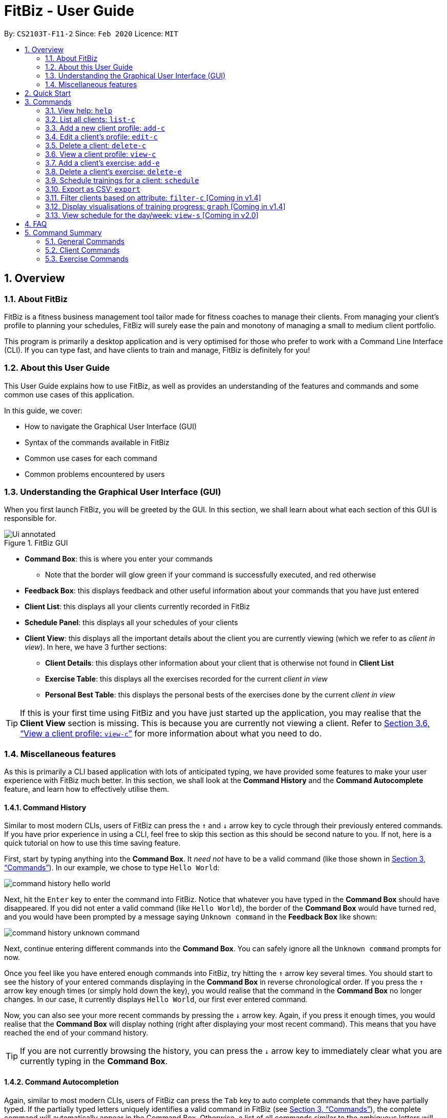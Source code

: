 = FitBiz - User Guide
:site-section: UserGuide
:toc:
:toc-title:
:toc-placement: preamble
:sectnums:
:imagesDir: images
:stylesDir: stylesheets
:xrefstyle: full
:experimental:
ifdef::env-github[]
:tip-caption: :bulb:
:note-caption: :information_source:
endif::[]
:repoURL: https://github.com/AY1920S2-CS2103T-F11-2/main

By: `CS2103T-F11-2` Since: `Feb 2020` Licence: `MIT`

== Overview

=== About FitBiz

FitBiz is a fitness business management tool tailor made for fitness coaches to manage their clients. From managing your client's profile to planning your schedules, FitBiz will surely ease the pain and monotony of managing a small to medium client portfolio.

This program is primarily a desktop application and is very optimised for those who prefer to work with a Command Line Interface (CLI). If you can type fast, and have clients to train and manage, FitBiz is definitely for you!

=== About this User Guide

This User Guide explains how to use FitBiz, as well as provides an understanding of the features and commands and some common use cases of this application.

In this guide, we cover:

* How to navigate the Graphical User Interface (GUI)
* Syntax of the commands available in FitBiz
* Common use cases for each command
* Common problems encountered by users

=== Understanding the Graphical User Interface (GUI)

When you first launch FitBiz, you will be greeted by the GUI. In this section, we shall learn about what each section of this GUI is responsible for.

// diagram for hello world command box
.FitBiz GUI
image::Ui-annotated.png[]

* **Command Box**: this is where you enter your commands
** Note that the border will glow green if your command is successfully executed, and red otherwise
* **Feedback Box**: this displays feedback and other useful information about your commands that you have just entered
* **Client List**: this displays all your clients currently recorded in FitBiz
* **Schedule Panel**: this displays all your schedules of your clients
* **Client View**: this displays all the important details about the client you are currently viewing (which we refer to as _client in view_). In here, we have 3 further sections:
** **Client Details**: this displays other information about your client that is otherwise not found in **Client List**
** **Exercise Table**: this displays all the exercises recorded for the current _client in view_
** **Personal Best Table**: this displays the personal bests of the exercises done by the current _client in view_

[TIP]
If this is your first time using FitBiz and you have just started up the application, you may realise that the *Client View* section is missing. This is because you are currently not viewing a client. Refer to <<view-c-command>> for more information about what you need to do.

=== Miscellaneous features

As this is primarily a CLI based application with lots of anticipated typing, we have provided some features to make your user experience with FitBiz much better. In this section, we shall look at the **Command History** and the **Command Autocomplete** feature, and learn how to effectively utilise them.

==== Command History

Similar to most modern CLIs, users of FitBiz can press the kbd:[&uarr;] and kbd:[&darr;] arrow key to cycle through their previously entered commands. If you have prior experience in using a CLI, feel free to skip this section as this should be second nature to you. If not, here is a quick tutorial on how to use this time saving feature.

First, start by typing anything into the *Command Box*. It _need not_ have to be a valid command (like those shown in <<Commands>>). In our example, we chose to type `Hello World`:

// diagram for hello world command box
image::command-history-hello-world.png[]

Next, hit the kbd:[Enter] key to enter the command into FitBiz. Notice that whatever you have typed in the *Command Box* should have disappeared. If you did not enter a valid command (like `Hello World`), the border of the *Command Box* would have turned red, and you would have been prompted by a message saying `Unknown command` in the *Feedback Box* like shown:

// diagram for invalid command
image::command-history-unknown-command.png[]

Next, continue entering different commands into the *Command Box*. You can safely ignore all the `Unknown command` prompts for now.

Once you feel like you have entered enough commands into FitBiz, try hitting the kbd:[&uarr;] arrow key several times. You should start to see the history of your entered commands displaying in the *Command Box* in reverse chronological order. If you press the kbd:[&uarr;] arrow key enough times (or simply hold down the key), you would realise that the command in the *Command Box* no longer changes. In our case, it currently displays `Hello World`, our first ever entered command.

Now, you can also see your more recent commands by pressing the kbd:[&darr;] arrow key. Again, if you press it enough times, you would realise that the *Command Box* will display nothing (right after displaying your most recent command). This means that you have reached the end of your command history.

[TIP]
If you are not currently browsing the history, you can press the kbd:[&darr;] arrow key to immediately clear what you are currently typing in the *Command Box*.

==== Command Autocompletion

Again, similar to most modern CLIs, users of FitBiz can press the kbd:[Tab] key to auto complete commands that they have partially typed. If the partially typed letters uniquely identifies a valid command in FitBiz (see <<Commands>>), the complete command will automatically appear in the Command Box. Otherwise, a list of all commands similar to the ambiguous letters will appear in the *Feedback Box*.

Moreover, we understand that some of FitBiz's commands may be very long and diffcult to remember. In order to remedy this, we have also provided *autocompletion of parameter prefixes*, as well as the ability to *use tab to easily get to the next prefix*.

To see this feature in action, type `add-c` into the *Command Box* and press kbd:[Tab]:

image::autocomplete-1.png[]

Immediately, you should have noticed three things:

. All the parameter prefixes pertaining to the `add-c` command should have been automatically completed for you
. Your caret should be placed right after the `n/` for you to type your parameter
. The **Feedback Box** shows you the usage of the command that you have just completed

Now, you can also press the kbd:[Tab] key repeatedly to go to the next parameter prefix, instead of wasting time using your mouse.

[NOTE]
The autocompletion of the prefixes are only for these commands: `add-c`, `add-c`, `graph`, `schedule`, and `filter-c`. Autocompletion of prefixes for edit commands are not included as we understand that most likely than not, users would only choose to edit one field at a time.

== Quick Start

. Ensure you have Java 11 or above installed in your Computer
. Download the latest `FitBiz.jar` link:{repoURL}/releases[here]
. Copy the file to the folder you want to use as the home folder for your Fitness Manager
. Double-click the file to start the app. The GUI should appear in a few seconds
. Type the command in the command box and press kbd:[Enter] to execute it. e.g. typing `help` and pressing kbd:[Enter] will open the help window.
. Some example commands you can try:
* `list-c` : lists all clients
* `add-c n/John Doe g/Male p/98765432 e/johnd@example.com a/John street, block 123, #01-01 b/24-12-1997 h/170 cw/70 tw/75`
: adds a client named John Doe to FitBiz
* `exit` : exits the app
. Refer to <<Commands>> below for details of each command

== Commands

This section introduces the syntax and the usages of the commands available in FitBiz. In explaining the syntax, we will adhere to the following format:

* Words in `UPPER_SNAKE_CASE` are the parameters to be supplied by the user
** e.g. in `add-c n/NAME`, `NAME` is a parameter which can be used as `add-c n/John Doe`
* Items in square brackets are optional
** e.g. `n/NAME [t/TAG]` can be used as `n/John Doe t/friend` or as `n/John Doe`
* Items with `…` after them can be used multiple times including zero times
** e.g. `[t/TAG]…` can be used as (i.e. 0 times), `t/friend`, `t/friend t/family` etc.
* Parameters can be in any order
** e.g. if the command specifies `n/NAME p/PHONE_NUMBER`, `p/PHONE_NUMBER n/NAME` is also acceptable

=== View help: `help`

Opens a window with the link to the User Guide. `Currently in v1.3`
Lists all available commands and a short description of what they do. Specify the command for more detailed explanation. `Coming in v1.4`

Format: `help [c/COMMAND]`

Examples:

* `help`
** Lists all commands
* `help add-c`
** Shows a detailed explanation of the `add-c` command

=== List all clients: `list-c`

Shows all clients currently entered in this program.

* Note that this is the default view when you first launch FitBiz

Format: `list-c`

=== Add a new client profile: `add-c`

Initialises and adds a new client profile.

Format: `add-c n/NAME p/PHONE_NUMBER e/EMAIL a/ADDRESS [g/GENDER] [h/HEIGHT] [cw/CURRENT_WEIGHT] [tw/TARGET_WEIGHT] [r/REMARK] [s/SPORT]… [t/TAG]…`

* `n/NAME` is case insensitive. e.g `hans` will match `Hans`
* The order of words will matter. e.g `Hans Ong` will not match `Ong Hans`
* Only exact match will be shown. e.g. `Hans` will not match `Hans Ong`
* A client can have any number of tags (including 0)

Examples:

* `add-c n/Ming Liang p/98765432 e/johnd@example.com a/John street, block 123, #01-01`
** Adds a new client: Ming Liang with the above information
* `add-c n/Low Tah Kiow, John t/powerlifter e/betsycrowe@example.com a/some street p/1234567 t/strongman`
** Adds a new client: Low Tah Kiow, John with the above information

=== Edit a client’s profile: `edit-c`

Edits the client’s cliental details by specifying the attribute and the new value.

Format: `edit-c INDEX [n/NAME] [p/PHONE] [e/EMAIL] [a/ADDRESS] [g/GENDER] [h/HEIGHT] [cw/CURRENT_WEIGHT] [tw/TARGET_WEIGHT] [r/REMARK] [s/SPORT]… [t/TAG]...`

* `INDEX` refers to the index number shown in the displayed client list
* `INDEX` must be a positive integer (ie. 1, 2, 3, ...)
* At least one of the optional fields must be provided
* When editing tags, the existing tags of the client will be removed i.e adding of tags is not cumulative
* You can remove all the client’s tags by typing `t/` without specifying any tags after it

Examples:

* `edit-c 1 n/Ming Liang a/60 a/male`
** Edits the name of the 1st client to Ming Liang, age to 60, and gender to male.

=== Delete a client: `delete-c`

Deletes the client at the specified index from the program.

Format: `delete-c INDEX`

* `INDEX` refers to the index number shown in the displayed client list
* `INDEX` must be a positive integer (ie. 1, 2, 3, ...)

Examples:

* `delete-c 4`
** Deletes the 4th client from the program

[[view-c-command]]
=== View a client profile: `view-c`

Shows all available information of the client at the specified index. This also displays all the exercises recorded for the client as well as their personal bests for said exercises.

Format: `view-c INDEX`

* `INDEX` refers to the index number shown in the displayed client list
* `INDEX` must be a positive integer (ie. 1, 2, 3, ...)

Examples:

* `view-c 3`
** Shows all information about the 3rd client
* `view-c 45`
** Shows all information about the 45th client

=== Add a client's exercise: `add-e`

Adds and records an exercise to the client currently being viewed.

Format: `add-e n/EXERCISE_NAME d/DATE [ew/EXERCISE_WEIGHT] [reps/REPS] [sets/SETS]`

* `add-e` can only be used when a client is in view (ie. `view-c` is called first)
* `DATE` must be of the form `DD-MM-YYYY` (ie. 02-07-2020 for 2nd July 2020)
* `n/EXERCISE_NAME` is case sensitive. e.g `squats` will not match `Squats`
* The order of words will matter. e.g `High Lunge` will not match `Lunge High`
* `[ew/EXERCISE_WEIGHT] [reps/REPS] [sets/SETS]` must be a positive whole integer (ie. 1, 2, 3, ...)

Examples:

* `view-c 1`
+
`add-e n/Push Ups d/25-02-2020 reps/50`
+
** Adds an exercise called "Push Ups" with "50 reps" on 25th February 2020 to the 1st client
* `view-c 3`
+
`add-e n/Bench Press d/26-02-2020 ew/120 reps/10`
+
** Adds an exercise called "Bench Press" of weight 120kg with "10 reps" on 26th February 2020 to the 3rd client

=== Delete a client's exercise: `delete-e`

`delete-e` allows you to delete a previously recorded exercise of the client currently in view.

*Format*: `delete-e INDEX`

[NOTE]
This command can only be used when you have a client in view; make sure you know how to view a client first. Refer to <<view-c-command>> for more information.

[WARNING]
Deleting an exercise from FitBiz is permanent and *cannot be undone*.

==== Parameters

[options='header']
[cols="15%,85%"]
|===
| Parameters | Important points to note
| `INDEX` | Substitute `INDEX` with the actual index of the exercise shown on the *Exercise Table*

Must be a positive integer (eg. 1, 2, 3, ...)
|===

==== Example

. First, ensure that you are currently viewing a client by using the `view-c` command:
+
image::delete-e-1.png[]
. Say for example that you want to delete the fifth exercise found on the **Exercise Table** (the one named "Bench Press" done on "07-04-2020"), simply enter `delete-e 5`:
+
image::delete-e-2.png[]
. After the command has been successfully executed, the specified exercise should have been deleted. Notice also, in the *Personal Best Table* that the personal best for "Bench Press" has also been automatically updated to reflect this change:
+
image::delete-e-3.png[]

==== Common errors/problems

If you find that you are unable to execute this command successfully, there are a few things you can check:

. Ensure that you are currently viewing a client using the `view-c` command. If you are indeed viewing a client, the *Client View* should not be empty.
. Ensure that you actually have exercises to delete and that the `INDEX` specified is correct. If the client does indeed have recorded exercises, the *Exercise List* should not be empty.

=== Schedule trainings for a client: `schedule`

Assigns weekly schedule timings to a client. The schedule will be displayed on the right panel of FitBiz, with the timings as well as the client's name. This command can assign multiple schedules to a client at once, by adding more arguments following the command.

Format: `schedule INDEX day/DAY st/STARTTIME et/ENDTIME`

* `INDEX` refers to the index number shown on the displayed client list
* `INDEX` must be a positive integer(ie. 1, 2, 3, ...)
* `INDEX` must be for an existing client index number
* `DAY` must be any one of the following values:
** MON
** TUE
** WED
** THU
** FRI
** SAT
** SUN
* `DAY` is not case-sensitive

=== Export as CSV: `export`

`export` allows you to export your client's recorded exercises into a spreadsheet format which you can then easily save or share with your clients. Note that this will create a CSV file, which you can then view and open in other programmes like Microsoft Excel, or Google Sheets (as shown in the example later).

[NOTE]
This command can only be used when you have a client in view; make sure you know how to view a client first. Refer to <<view-c-command>> for more information.

==== Quick summary

* Only the exercises of the current client in view will be exported
* Exported files will be saved in the `/exports` directory
* The name of the exported file will be the client's name followed by the `.csv` file extension (eg. `Alex Yeoh.csv`)

==== Example

. First, ensure that you are currently viewing a client by using the `view-c` command:
+
image::export-1.png[]
. Now, if the client you are viewing currently has recorded exercises, simply enter `export` into the *Command Box*
. If the success message shows, the file should also have been successfully exported:
+
image::export-2.png[]
. Now, simply use your favourite file explorer to locate the `exports` folder, which should be created at the same directory as `FitBiz.jar`. In the `exports` folder, you will then find your exported CSV file:
+
image::export-3.png[]
. If you have a spreadsheet software (like Microsoft Excel) installed on your computer, you can easily view the CSV file by launching it. In our example, we have https://support.google.com/docs/answer/40608?co=GENIE.Platform%3DDesktop&hl=en[imported it into Google Sheets] instead:
+
image::export-4.png[]


==== Common errors/problems

If you find that you are unable to execute this command successfully, there are a few things you can check:

. Ensure that you are currently viewing a client using the `view-c` command. If you are indeed viewing a client, the *Client View* should not be empty.
. Ensure that you actually do have exercises recorded for the client currently in view using the `add-e` command. If the client does indeed have recorded exercises, the *Exercise List* should not be empty.

=== Filter clients based on attribute: `filter-c` [Coming in v1.4]

Filters the client list by the specified keyword(s) that matches the name or any attributes the client has.

Format: `filter-c KEYWORD [MORE_KEYWORDS]`

* The search is case insensitive. e.g `push ups` will match `Push Ups`
* The order of the keywords does not matter (e.g. `Push Pull` will match `Pull Push`)
* Only full words will be matched e.g. `Push` will not match `Push Pull`
* Clients matching at least one keyword will be returned (i.e. `OR` search). e.g. `Hans Bo` will return `Hans Gruber, Bo Yang`

Examples:

* `filter-c Johnny`
** Returns a client list of `Johnny Tim` and `johnny`

=== Display visualisations of training progress: `graph` [Coming in v1.4]

Shows visualisations of a client’s exercise progress.

Format: `graph e/EXERCISE_NAME [s/START] [e/END]`

* Generates a graphical representation of the client’s progress
* If `START` or `END` is not specified, it will default to the current month
* Date format of `[s/START]`, `[e/END]` is `DD-MM-YYYY`
* This command can only be used while viewing a client (ie. right after `view-c` is used)

Examples:

* `graph e/Push Ups`
** Shows a graph of Ming Liang’s Push Ups progress over the current month

=== View schedule for the day/week: `view-s` [Coming in v2.0]

Shows the schedule for today or the time specified.

Format: `view-s TYPE`

* `TYPE` must be either `today`, `week` or `month`

Examples:

* `view schedule today`
** Shows the schedule for today
* `view schedule week`
** Shows the schedule of the current week

== FAQ

*Q*: How do I transfer my data to another Computer? +
*A*: Install the app in the other computer and overwrite the empty data file it creates with the file that contains the data of your previous FitBiz folder.

== Command Summary

=== General Commands

[width="100%",cols="20%,<30%",options="header",]
|=======================================================================
|Command | Summary
|`export INDEX`| Exports client's training record to a CSV file.
|`help`| Shows all available commands and their description.
|`view-s TYPE`| Shows schedule for today or time specified.
|=======================================================================

=== Client Commands

[width="100%",cols="20%,<30%",options="header",]
|=======================================================================
|Command | Summary
|`add-c n/NAME p/PHONE_NUMBER e/EMAIL [t/TAG]…`| Adds a new client into FitBiz.
|`delete-c INDEX`| Deletes a client and its associated exercises.
|`edit-c INDEX [n/NAME] [p/PHONE] [e/EMAIL] [t/TAG]…​`| Edits an existing client.
|`filter-c KEYWORD [MORE_KEYWORDS]`| Filters a client based on specified keywords.
|`list-c`| Shows the list of clients in FitBiz.
|`view-c INDEX`| Shows detailed information of a client.
|`schedule INDEX [day/DAY] [st/STARTTIME] [et/ENDTIME]`| Assigns a schedule to a client.
|=======================================================================

=== Exercise Commands

[width="100%",cols="20%,<30%",options="header",]
|=======================================================================
|Command | Summary
|`add-e n/EXERCISE_NAME d/DATE ew/WEIGHT reps/REPS sets/SETS`| Adds a new exercise to a client.
|`delete-e INDEX`| Deletes an exercise in the exercise list of the client.
|`graph e/Push Ups`| Shows a graph of the exercise progress done by a client.
|=======================================================================
